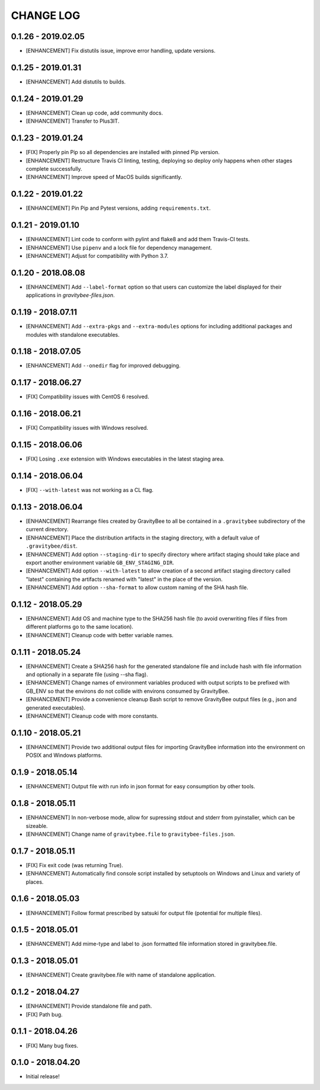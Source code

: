 CHANGE LOG
==========

0.1.26 - 2019.02.05
-------------------
* [ENHANCEMENT] Fix distutils issue, improve error handling, update versions.

0.1.25 - 2019.01.31
-------------------
* [ENHANCEMENT] Add distutils to builds.

0.1.24 - 2019.01.29
-------------------
* [ENHANCEMENT] Clean up code, add community docs.
* [ENHANCEMENT] Transfer to Plus3IT.

0.1.23 - 2019.01.24
-------------------
* [FIX] Properly pin Pip so all dependencies are installed with pinned
  Pip version.
* [ENHANCEMENT] Restructure Travis CI linting, testing, deploying so
  deploy only happens when other stages complete successfully.
* [ENHANCEMENT] Improve speed of MacOS builds significantly.

0.1.22 - 2019.01.22
-------------------
* [ENHANCEMENT] Pin Pip and Pytest versions, adding ``requirements.txt``.

0.1.21 - 2019.01.10
-------------------
* [ENHANCEMENT] Lint code to conform with pylint and flake8 and add them
  Travis-CI tests.
* [ENHANCEMENT] Use ``pipenv`` and a lock file for dependency management.
* [ENHANCEMENT] Adjust for compatibility with Python 3.7.

0.1.20 - 2018.08.08
-------------------
* [ENHANCEMENT] Add ``--label-format`` option so that users can customize
  the label displayed for their applications in `gravitybee-files.json`.

0.1.19 - 2018.07.11
-------------------
* [ENHANCEMENT] Add ``--extra-pkgs`` and ``--extra-modules`` options for
  including additional packages and modules with standalone executables.

0.1.18 - 2018.07.05
-------------------
* [ENHANCEMENT] Add ``--onedir`` flag for improved debugging.

0.1.17 - 2018.06.27
-------------------
* [FIX] Compatibility issues with CentOS 6 resolved.

0.1.16 - 2018.06.21
-------------------
* [FIX] Compatibility issues with Windows resolved.

0.1.15 - 2018.06.06
-------------------
* [FIX] Losing ``.exe`` extension with Windows executables in the
  latest staging area.

0.1.14 - 2018.06.04
-------------------
* [FIX] ``--with-latest`` was not working as a CL flag.

0.1.13 - 2018.06.04
-------------------
* [ENHANCEMENT] Rearrange files created by GravityBee to all be
  contained in a ``.gravitybee`` subdirectory of the current
  directory.
* [ENHANCEMENT] Place the distribution artifacts in the staging
  directory, with a default value of ``.gravitybee/dist``.
* [ENHANCEMENT] Add option ``--staging-dir`` to specify directory
  where artifact staging should take place and export another
  environment variable ``GB_ENV_STAGING_DIR``.
* [ENHANCEMENT] Add option ``--with-latest`` to allow creation of
  a second artifact staging directory called "latest" containing
  the artifacts renamed with "latest" in the place of the version.
* [ENHANCEMENT] Add option ``--sha-format`` to allow custom naming
  of the SHA hash file.

0.1.12 - 2018.05.29
-------------------
* [ENHANCEMENT] Add OS and machine type to the SHA256 hash file (to
  avoid overwriting files if files from different platforms go to the
  same location).
* [ENHANCEMENT] Cleanup code with better variable names.

0.1.11 - 2018.05.24
-------------------
* [ENHANCEMENT] Create a SHA256 hash for the generated standalone
  file and include hash with file information and optionally in
  a separate file (using --sha flag).
* [ENHANCEMENT] Change names of environment variables produced
  with output scripts to be prefixed with GB_ENV so that the
  environs do not collide with environs consumed by GravityBee.
* [ENHANCEMENT] Provide a convenience cleanup Bash script to
  remove GravityBee output files (e.g., json and generated
  executables).
* [ENHANCEMENT] Cleanup code with more constants.

0.1.10 - 2018.05.21
-------------------
* [ENHANCEMENT] Provide two additional output files for importing
  GravityBee information into the environment on POSIX and Windows
  platforms.

0.1.9 - 2018.05.14
------------------
* [ENHANCEMENT] Output file with run info in json format for easy
  consumption by other tools.

0.1.8 - 2018.05.11
------------------
* [ENHANCEMENT] In non-verbose mode, allow for supressing stdout and
  stderr from pyinstaller, which can be sizeable.
* [ENHANCEMENT] Change name of ``gravitybee.file`` to
  ``gravitybee-files.json``.

0.1.7 - 2018.05.11
------------------
* [FIX] Fix exit code (was returning True).
* [ENHANCEMENT] Automatically find console script installed by
  setuptools on Windows and Linux and variety of places.

0.1.6 - 2018.05.03
------------------
* [ENHANCEMENT] Follow format prescribed by satsuki for output
  file (potential for multiple files).

0.1.5 - 2018.05.01
------------------
* [ENHANCEMENT] Add mime-type and label to .json formatted file
  information stored in gravitybee.file.

0.1.3 - 2018.05.01
------------------
* [ENHANCEMENT] Create gravitybee.file with name of standalone
  application.

0.1.2 - 2018.04.27
------------------
* [ENHANCEMENT] Provide standalone file and path.
* [FIX] Path bug.

0.1.1 - 2018.04.26
------------------
* [FIX] Many bug fixes.

0.1.0 - 2018.04.20
------------------
* Initial release!
